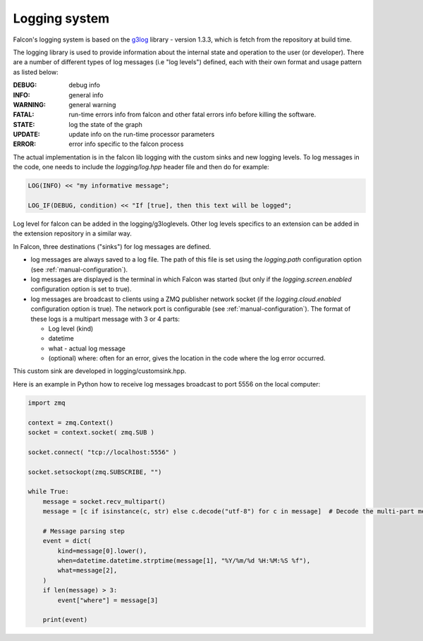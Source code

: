 Logging system
==============


Falcon's logging system is based on the
`g3log <https://github.com/KjellKod/g3log>`_ library - version 1.3.3,
which is fetch from the repository at build time.

The logging library is used to provide information about the internal
state and operation to the user (or developer). There are a number of
different types of log messages (i.e "log levels") defined, each with
their own format and usage pattern as listed below:

:DEBUG: debug info
:INFO: general info
:WARNING: general warning
:FATAL: run-time errors info from falcon and other fatal errors info before killing the software.

:STATE: log the state of the graph
:UPDATE: update info on the run-time processor parameters
:ERROR: error info specific to the falcon process

The actual implementation is in the falcon lib logging with the custom sinks and new logging levels.
To log messages in the code, one needs to include the *logging/log.hpp* header file and then do for example:

.. code-block:: c++

    LOG(INFO) << "my informative message";

    LOG_IF(DEBUG, condition) << "If [true], then this text will be logged";

Log level for falcon can be added in the logging/g3loglevels. Other log levels specifics to an extension can be added
in the extension repository in a similar way.

In Falcon, three destinations ("sinks") for log messages are defined.

- log messages are always saved to a log file. The path of this file is set using the *logging.path* configuration option (see :ref:`manual-configuration`).
- log messages are displayed is the terminal in which Falcon was started (but only if the *logging.screen.enabled* configuration option is set to true).
- log messages are broadcast to clients using a ZMQ publisher network socket (if the *logging.cloud.enabled* configuration option is true).
  The network port is configurable (see :ref:`manual-configuration`). The format of these logs is a multipart message with 3 or 4 parts:

  + Log level (kind)
  + datetime
  + what - actual log message
  + (optional) where: often for an error, gives the location in the code where the log error occurred.

This custom sink are developed in logging/customsink.hpp.

Here is an example in Python how to receive log messages broadcast to port 5556 on the local computer:

.. code-block:: python

    import zmq

    context = zmq.Context()
    socket = context.socket( zmq.SUB )

    socket.connect( "tcp://localhost:5556" )

    socket.setsockopt(zmq.SUBSCRIBE, "")

    while True:
        message = socket.recv_multipart()
        message = [c if isinstance(c, str) else c.decode("utf-8") for c in message]  # Decode the multi-part message

        # Message parsing step
        event = dict(
            kind=message[0].lower(),
            when=datetime.datetime.strptime(message[1], "%Y/%m/%d %H:%M:%S %f"),
            what=message[2],
        )
        if len(message) > 3:
            event["where"] = message[3]

        print(event)


